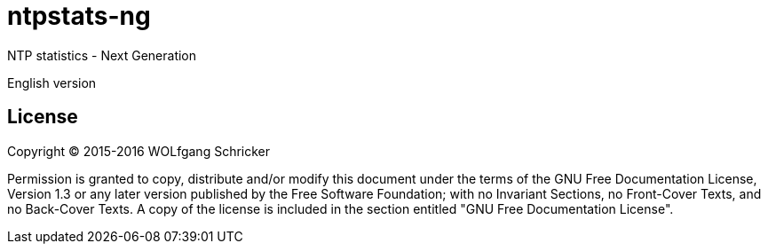 = ntpstats-ng

NTP statistics - Next Generation

English version

== License

Copyright (C) 2015-2016 WOLfgang Schricker

Permission is granted to copy, distribute and/or modify this document
under the terms of the GNU Free Documentation License, Version 1.3
or any later version published by the Free Software Foundation;
with no Invariant Sections, no Front-Cover Texts, and no Back-Cover Texts.
A copy of the license is included in the section entitled "GNU
Free Documentation License".
